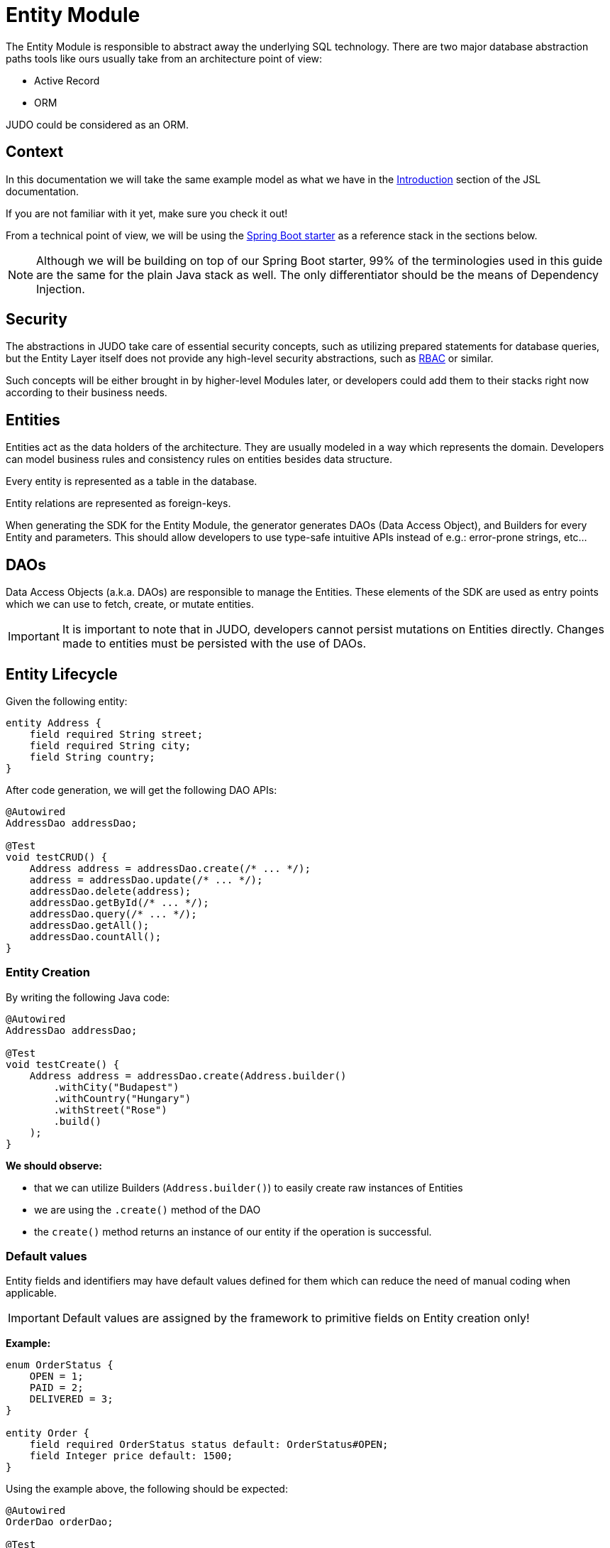 = Entity Module

:idprefix:
:idseparator: -

The Entity Module is responsible to abstract away the underlying SQL technology. There are two major database abstraction
paths tools like ours usually take from an architecture point of view:

* Active Record
* ORM

JUDO could be considered as an ORM.

== Context
In this documentation we will take the same example model as what we have in the xref:meta-jsl:01_intro.adoc[Introduction,window=_blank]
section of the JSL documentation.

If you are not familiar with it yet, make sure you check it out!

From a technical point of view, we will be using the xref:getting-started/04_bootstrap-spring-boot-project.adoc[Spring Boot starter,window=_blank]
as a reference stack in the sections below.

[NOTE]
====
Although we will be building on top of our Spring Boot starter, 99% of the terminologies used in this guide are the same
for the plain Java stack as well. The only differentiator should be the means of Dependency Injection.
====

== Security

The abstractions in JUDO take care of essential security concepts, such as utilizing prepared statements for database queries,
but the Entity Layer itself does not provide any high-level security abstractions, such as https://en.wikipedia.org/wiki/Role-based_access_control[RBAC,window=_blank]
or similar.

Such concepts will be either brought in by higher-level Modules later, or developers could add them to their stacks right
now according to their business needs.

== Entities

Entities act as the data holders of the architecture. They are usually modeled in a way which represents the domain.
Developers can model business rules and consistency rules on entities besides data structure.

Every entity is represented as a table in the database.

Entity relations are represented as foreign-keys.

When generating the SDK for the Entity Module, the generator generates DAOs (Data Access Object), and Builders for every
Entity and parameters. This should allow developers to use type-safe intuitive APIs instead of e.g.: error-prone strings, etc...

== DAOs

Data Access Objects (a.k.a. DAOs) are responsible to manage the Entities. These elements of the SDK are used as entry points
which we can use to fetch, create, or mutate entities.

[IMPORTANT]
====
It is important to note that in JUDO, developers cannot persist mutations on Entities directly. Changes made to entities
must be persisted with the use of DAOs.
====

== Entity Lifecycle

Given the following entity:

[source,jsl]
----
entity Address {
    field required String street;
    field required String city;
    field String country;
}
----

After code generation, we will get the following DAO APIs:

[source,java]
----
@Autowired
AddressDao addressDao;

@Test
void testCRUD() {
    Address address = addressDao.create(/* ... */);
    address = addressDao.update(/* ... */);
    addressDao.delete(address);
    addressDao.getById(/* ... */);
    addressDao.query(/* ... */);
    addressDao.getAll();
    addressDao.countAll();
}

----

=== Entity Creation

By writing the following Java code:

[source,java]
----
@Autowired
AddressDao addressDao;

@Test
void testCreate() {
    Address address = addressDao.create(Address.builder()
        .withCity("Budapest")
        .withCountry("Hungary")
        .withStreet("Rose")
        .build()
    );
}
----

**We should observe:**

* that we can utilize Builders (`Address.builder()`) to easily create raw instances of Entities
* we are using the `.create()` method of the DAO
* the `create()` method returns an instance of our entity if the operation is successful.

=== Default values

Entity fields and identifiers may have default values defined for them which can reduce the need of manual coding when
applicable.

[IMPORTANT]
Default values are assigned by the framework to primitive fields on Entity creation only!

**Example:**

[source,jsl]
----
enum OrderStatus {
    OPEN = 1;
    PAID = 2;
    DELIVERED = 3;
}

entity Order {
    field required OrderStatus status default: OrderStatus#OPEN;
    field Integer price default: 1500;
}
----

Using the example above, the following should be expected:

[source,java]
----
@Autowired
OrderDao orderDao;

@Test
void testDefaults() {
    Order myOrder = orderDao.create(Order.builder().build());

    assertEquals(OrderStatus.OPEN, myOrder.getStatus());
    assertEquals(Optional.of(1500), myOrder.getPrice());
}
----

=== Entity Retrieval / Fetching

Through direct DAO operations, entities can be fetched in multiple ways.

* By one's own ID
* By fetching all
* By forming a custom `query`

**Fetching by id:**

[source,java]
----
@Autowired
AddressDao addressDao;

@Test
void testFetch() {
    Optional<Address> addressAgain = addressDao.getById(address.identifier());
}
----

The `.getById()` method in most cases should be used when we would like to fetch an updated version of an entity for which
we already have a reference to. The return type is Optional because the entity may not exist in the database.

**Fetching every Address entity in the database:**

[source,java]
----
@Autowired
AddressDao addressDao;

@Test
void testAll() {
    List<Address> addressList = addressDao.getAll();
}
----

[IMPORTANT]
The `.getAll()` method should be used carefully, because for large data-sets, it could have a quite significant impact
on performance.

**Fetching with a custom query:**

[source,java]
----
@Autowired
AddressDao addressDao;

@Test
void testQuery() {
    List<Address> addressesInBudapest = addressDao.query()
        .filterByCity(StringFilter.equalTo("Budapest"))
        .orderBy(AddressAttribute.CITY) // or
        //.orderByDescending(AddressAttribute.CITY)
        .execute(20);
}
----

Every DAO has a `.query()` method which is a QueryCustomizer. It is a builder, and you can customize which entities you want to query.

This builder will have `.filter()` methods on it based on the corresponding fields of each Entity. You can filter primitive fields and primitive calculated members as well.

Sorting can be achieved by adding the `.orderBy()` or `.orderByDescending()` method calls to the builder, and providing
the field which we would like to use.

[INFO]
====
Multiple fields may be used for sorting and filtering as well.
====

As a last step, every query must be fired by calling the `.execute()` method.

The `execute` method can be used in various ways :

 * Without parameter `.execute()`, you will gain all element that satisfy the query condition.
 * With one parameter `.execute(Integer limit)`, you can define how many elements you'd like to fetch.
 * With two parameter `.execute(Integer limit, Integer offset)`, you can define an offset to specify how many elements you'd like to skip.

__The return type is always a List.__

If you don't need the instances of the entity, only the count of the fitting entities, you can use the `count` methods.

**Counting every Address entity in the database:**

[source,java]
----
@Autowired
AddressDao addressDao;

@Test
void testAll() {
    Long numberOfAddress = addressDao.countAll();
}
----

**Counting with a custom query:**

[source,java]
----
@Autowired
AddressDao addressDao;

@Test
void testCount() {
    Long numberOfAddressInBudapest = addressDao.query()
            .filterByCity(StringFilter.equalTo("Budapest"))
            .orderBy(AddressAttribute.CITY) // or
            //.orderByDescending(AddressAttribute.CITY)
            .count();
}
----

=== Entity Updates

As mentioned in the previous sections, it is not enough to update a field of an entity, that action alone does not take
care of the persistence part of the operation. In order to persist our changes, we need to do the following:

[source,java]
----
@Autowired
AddressDao addressDao;

@Test
void testUpdate() {
    Address address = addressDao.create(Address.builder()
        // ...
        .build()
    );

    address.setCity("Oslo");
    // in the database the city still "Budapest"

    address = addressDao.update(address);
    // in the database now also "Oslo"

}
----

[IMPORTANT]
It is super important to notice that the `.update()` method has a return value! The Address instance passed as an argument
to the method will NOT be updated. Instead, the return value will have the updated values!

=== Entity validation

From this point onwards, we know how to create and update Entity instances, therefore it is time for us to talk about
validation rules.

Currently, we support two types of validation concepts:

* `required` modifiers
* type-based validations

To understand how to use the `required` modifier, please check the xref:meta-jsl:05_entity.adoc#primitive-field[Primitive Fields,window=_blank]
section of our documentation

**Example:**

[source,jsl]
----
type numeric PostalCode precision : 5 scale : 0;
type string String min-size : 0  max-size : 250;

entity Address {
    field required String street;
    field required String city;
    field PostalCode postalCode;
}
----

Based on the model above, the following should be observed:

* We defined a custom numeric type `PostalCode` with a `precision` of `5` and `scale` of `0`
* We defined a custom string type `String` with a `max-size` of `250`
* We defined fields `street` and `city` as `requried`
* We defined a field `postalCode` with our custom type `PostalCode`

As a result, the following will hold true:

[source,java]
----
@Autowired
AddressDao addressDao;

@Test
void testValidation() {
    // Will throw ValidationException because street and city is missing
    Address address1 = addressDao.create(Address.builder()
        .withPostalCode(1490)
        .build()
    );

    // Will throw ValidationException because the postalCode attribute fails the precision rule defined on PostalCode
    Address address2 = addressDao.create(Address.builder()
        .withCity("Budapest")
        .withStreet("Custom Street 2.")
        .withPostalCode(467890)
        .build()
    );
}
----

=== Entity Deletion

Deleting an entity can be done by calling the `.delete(/* ... */)` method on the DAO and providing a reference to an
entity we wish to delete.

[source,java]
----
@Autowired
AddressDao addressDao;

@Test
void testDelete() {
    addressDao.delete(address);
}
----

[NOTE]
====
Please note that deleting an entity could leave existing references in the codebase. These references must be handled
by developers to prevent them from being used in parts of the code where it could cause issues.
====

== Entity Inheritance

In JUDO Entities may inherit or "subclass" any number of Entities. Consistency is ensured by the toolbox in a way where
if there are colliding members, the transformation will throw an error.

This concept is explained in great detail in the xref:meta-jsl:05_entity.adoc#inheritance[Inheritance,window=_blank]
section of the JSL DSL docs.

Given the following example:

[source,jsl]
----
entity User {
    identifier required Email email;
}

entity abstract Customer {
    field required Address address;
    relation Order[] orders opposite: customer;
}

entity Person extends Customer, User {
    field required String firstName;
    field required String lastName;
    field String fullName <= self.firstName + " " + self.lastName;
}
----

The corresponding `PersonDao` and `Person` Java class will inherit the members from both the `Customer` and `User` entities.

**For example:**

[source,java]
----
@Autowired
PersonDao personDao;

@Test
void testInheritance() {
    Person johnPerson = personDao.create(Person.builder()
            .withFirstName("John")
            .withLastName("Doe")
            .withEmail("john@doe.com")
            .withAddress(Address.builder()
                    .withStreet("Rose")
                    .withCity("Budapest")
                    .build()
            ).build()
    );

    List<Order> ordersForJohn = personDao.queryOrders(johnPerson).execute();

    String city = johnPerson.getAddress().getCity();
}
----

[NOTE]
In this example you may notice that the list of Orders is queried through the `personDao`. The logic behind this will be
explained in great detail in the next sections.

=== AdaptTo
You can get the ancestors of the Person entity if you need it. Use the `adaptTo(Class<T> target)` method.

This method casts the actual element to the target class.

For example :

Each DAO has its own Identifier class, so if you want to use the CustomerDAO to retrieve a Person as a Customer, you'll need to adapt it.

[source,java]
----
@Autowired
AddressDao addressDao;

@Autowired
PersonDao personDao;

@Autowired
UserDao userDao;

@Test
void testAdaptTo() {

    Optional<Customer> johnDoAsACustomer = customerDao.getById(johnPerson.adaptTo(Customer.class).identifier());
    assertTrue(johnDoAsACustomer.isPresent());

    Optional<User> johnDoAsAUser = userDao.getById(johnPerson.adaptTo(User.class).identifier());
    assertTrue(johnDoAsAUser.isPresent());

    // Always will be empty
    Optional<Address> johnDoAsAAddres = addressDao.getById(johnPerson.adaptTo(Address.class).identifier());
    assertEquals(Optional.empty(), johnDoAsAAddres);

}
----

[IMPORTANT]
Only use this method if there is an inherited relation between the entities. This cast is a map between entities. It is up to you to decide how to use it correctly.

== Abstract Entity

The `abstract` modifier has the following effect on entities and DAOs:

* Entities are **not** instantiable via Java code
* Corresponding DAOs do not have a `.create(/* ... */)` method on them

__ You can notice the generated DAO for the Customer entity does not contain the create method. __

== Entity Members

The following members can be declared for each Entity:

* fields
* identifiers
* relations
* calculated members
* queries

=== Fields

There are two types of `fields`:

* Primitive
* Composite

Before continuing, make sure you double-check the corresponding xref:meta-jsl:05_entity.adoc#composition[Composition,window=_blank]
section in the JSL DSL docs understand the reason behind this split.

In essence primitive fields can be for example: derived types of strings, numbers, etc... while "composite fields" can
be other entities or collections of entities.

[IMPORTANT]
The lifecycle of Entity fields are tied to their inclusive Entity, similarly how Aggregate Roots work in DDD.

In the example below, we are showcasing both types under the same Entity:

[source,jsl]
----
entity Order {
    field required OrderStatus status = OrderStatus#OPEN;
    field OrderItem[] orderItems;
    // ...
}
----

Managing the fields `status` and `orderItems` is done directly on the `Order` instance:

[source,java]
----
@Autowired
CustomerDao customerDao;

@Autowired
ProductDao productDao;

@Test
void testFields() {
    Optional<Customer> johnCustomer = customerDao.getById(johnPerson.adaptTo(Customer.class).identifier());

    Product chainsaw = productDao.create(Product.builder().withName("Master Chainsaw").withPrice(1500).build());
    Product butter = productDao.create(Product.builder().withName("Master Butter").withPrice(2).build());

    Order order = orderDao.create(Order.builder()
            .withStatus(OrderStatus.OPEN)
            .build(),
            OrderAttachedRelationsForCreate.builder().withCustomer(johnCustomer.get()).build()
    );

    orderDao.createOrderItems(
            order,
            List.of(OrderItem.builder().withAmount(50).build()),
            List.of(OrderItemAttachedRelationsForCreate.builder().withProduct(butter).build())
    );

    // refresh the order instance after the creation
    order = orderDao.getById(order.identifier()).get();

    order.getOrderItems().get(0).setAmount(300);

    Order updatedOrder = orderDao.update(order);

    assertEquals(300, updatedOrder.getOrderItems().get(0).getAmount());
}
----

In the example above we are creating an `Order`, and after it's creation we are adding an item to it, and lastly persist
the changes.

[IMPORTANT]
====
When we create or fetch Orders, the `Order` instance will "pull in" all of it's fields, which means that if there is an
entity with a field, or fields which may contain multiple hundreds or thousands of elements, it may cause performance issues.

In such cases it is advised to use "relations" instead.
====

// TODO Deep copy explanation

=== Identifiers

Identifiers are similar to fields, but can only be primitive types.

When we define identifiers, the architecture is responsible to ensure that every value is unique. This is enforced at creation
and update calls as well by the corresponding DAOs.

**Example:**

[source,jsl]
----
entity User {
    identifier required Email email;
}
----
[source,java]
----

@Autowired
UserDao userDao;

@Test
void testIdentifier() {

    User user1 = userDao.create(User.builder().withEmail("same@mail.com").build());
    // Will throw ValidationException because the email is not unique
    User user2 = userDao.create(User.builder().withEmail("same@mail.com").build());

}
----
In this scenario, every `User` will have different `email` attributes, enforced by the architecture.

=== Relations

Before continuing, make sure you double-check the corresponding xref:meta-jsl:05_entity.adoc#relations[Relations,window=_blank]
section in the JSL DSL docs.

[IMPORTANT]
====
The main difference between relations and fields is the lifecycle of them. While fields are "composited" and tied to the
lifecycle of the inclusive Entity, relations are managed via DAOs.
====

One may consider relations as associations between entities.

**For example:**

[source,jsl]
----
entity abstract Customer {
    field required Address address;
    relation Order[] orders opposite: customer;
}

entity Person extends Customer, User {
    field required String firstName;
    field required String lastName;
    field String fullName <= self.firstName + " " + self.lastName;
}
----

Based on the example above, the corresponding SDK code will be the following:

[source,java]
----
@Autowired
PersonDao personDao;

@Test
void testRelations() {
    Person johnPerson = personDao.create(Person.builder()
            .withFirstName("John")
            .withLastName("Doe")
            .withEmail("john@doe.com")
            .withAddress(Address.builder()
                    .withCity("Budapest")
                    .withStreet("Rose")
                    .build()
            ).build(),
           PersonAttachedRelationsForCreate.builder()
                    .withOrders(List.of(/* list of Orders */))
                    .build()
    );

    personDao.addOrders(johnPerson, List.of(/* ... */));
    personDao.removeOrders(johnPerson, List.of(/* ... */));
    List<Order> ordersQueried = personDao.queryOrders(johnPerson).execute();
}
----

As we can see, the `orders` relation can only be queried via the `Person` entity's `PersonDao`.

When creating an entity with relations, you attach them using the `PersonAttachedRelationsForCreate`. This builder contains all the relations that the Person entity has, including the inherited ones.

The reason why the lifecycle is split for fields and relations is based on historical experience managing these two
concepts.

Based on what we learned in the past years, it turned out that it's much easier to reason about the lifecycle
of Entities, and their fields (composite, or primitive) this way. In our case, our SDK is straight forward.

Loose coupling (relations) are managed via DAOs, and tighter couplings (fields) are managed on an Entity level.

==== One Way vs Two Way vs opposite-add

Relations can be defined in various ways.

**One way:**

[source,jsl]
----
entity OrderItem {
    field required Integer amount;
    // ...
}

entity Customer {
    relation required OrderItem favouriteItem;
    // ...
}

entity Person extends Customer, User {
    // ...
}
----

Going with this setup the `CustomerDao` will contain the following methods (besides CRUD methods):

[source,java]
----
@Autowired
PersonDao personDao;

@Autowired
OrderItemDao orderItemDao;

@Autowired
ProductDao productDao;

@Test
void testOneWay() {

    Product butter = productDao.create(Product.builder().withName("Butter").withPrice(2).build());
    Product chainsaw = productDao.create(Product.builder().withName("Master Chainsaw").withPrice(1500).build());

    OrderItem orderItem = orderItemDao.create(OrderItem.builder().withAmount(1).build(),
            OrderItemAttachedRelationsForCreate.builder().withProduct(chainsaw).build());

    Person johnPerson = personDao.create(Person.builder()
        .withFirstName("John")
        // ...
        .build()
    );

    // new PersonDAO APIs:
    Optional<OrderItem> favouriteItem = personDao.queryFavouriteItem(johnPerson); // Optional empty
    personDao.setFavouriteItem(johnPerson, orderItem);
    personDao.unsetFavouriteItem(johnPerson);

    personDao.createFavouriteItem(
            johnPerson,
            OrderItem.builder().withAmount(150).build(),
            OrderItemAttachedRelationsForCreate.builder().withProduct(butter).build()
    );
}
----

[IMPORTANT]
====
The `.setFavourite()` can only set existing Order elements.

====

**Two way:**

[source,jsl]
----
entity abstract Customer {
    relation Order[] orders opposite: customer;
    // ...
}

entity Person extends Customer, User {
    // ...
}

entity Order {
    relation required Customer customer opposite: orders;
    // ...
}
----

Modeling the two entities this way, the resulting DAO APIs are extended to contain the following methods:

[source,java]
----
@Autowired
AddressDao addressDao;

@Autowired
PersonDao personDao;

@Autowired
OrderDao orderDao;

@Autowired
PoductDao productDao;

@Test
void testTwoWay() {
    Product butter = productDao.create(Product.builder().withName("Butter").withPrice(2).build());
    Person johnPerson = personDao.create(Person.builder()
            .withFirstName("John")
            .withLastName("Doe")
            .withEmail("john@doe.com")
            .withAddress(Address.builder()
                    .withCity("Budapest")
                    .withStreet("Rose")
                    .build()
            ).build()
    );

    // new PersonDAO APIs:
    personDao.createOrders(johnPerson, List.of(/* ... */));
    personDao.addOrders(johnPerson, List.of(/* ... */));
    personDao.removeOrders(johnPerson, List.of(/* ... */));
    personDao.queryOrders(johnPerson).execute();
    List<Order> queriedOrders = personDao.queryOrders(johnPerson).execute();

    Order order = orderDao.create(Order.builder()
            .withStatus(OrderStatus.OPEN)
            .build(),
            OrderAttachedRelationsForCreate.builder().withCustomer(johnPerson.adaptTo(Customer.class)).build()
    );

    orderDao.createOrderItems(order, List.of(OrderItem.builder().withAmount(50).build()), List.of(OrderItemAttachedRelationsForCreate.builder().withProduct(butter).build()));

    // new OrderDAO APIs:
    Optional<Customer> customerForOrder = Optional.ofNullable(orderDao.queryCustomer(order));
    orderDao.setCustomer(order, customerForOrder.get());
}
----

**Opposite add:**

[source,jsl]
----
entity OrderItem {
    relation required Product product opposite-add: orderItems[];
    // ...
}

entity Product {
    // ...
}
----

The "opposite-add" case is a bit different compared to the ones above. If you model your relations this way, the `ProductDao`
will be adjusted, even though we did not define any relation pointing to the `OrderItem` entity.

The resulting `OrderDao` API will contain the following additional methods:

[source,java]
----
@Autowired
ProductDao productDao;

@Test
void testOppositeAdd() {
    Product chainsaw = productDao.create(Product.builder().withName("Master Chainsaw").withPrice(1500).build());

    // new ProductDAO APIs:
    productDao.createOrderItems(chainsaw, List.of(/* ... */));
    productDao.addOrderItems(chainsaw, List.of(/* ... */));
    productDao.removeOrderItems(chainsaw, List.of(/* ... */));
    List<OrderItem> queriedOrderItems = productDao.queryOrderItems(chainsaw).execute();
}
----

=== Relation DAO methods summarized

==== Not required Single Relations

For the given model:

[source,jsl]
----
entity Person {
    relation Person bestFriend;
}
----

The following methods will be generated:

* `Person queryBestFriend(Person object)` return type `Optional<Person>`
* `void setBestFriend(Person object, Person relatedObject)`
* `void unsetBestFriend(Person object)`

==== Required Single Relations

For the given model:

[source,jsl]
----
entity Person {
    relation required Animal pet;
}
----

The following methods will be generated:

* `Animal queryPet(Person object)` return type `Person`
* `void setPet(Person object, Animal relatedObject)`

In case of `required` relations, DAOs will not contain an `unset` method.

==== Multiple Relations

For the given model:

[source,jsl]
----
entity Person {
    relation Order[] orders;
}
----

The following methods will be generated:

* `List<Order> createOrders(Person object, List.of(/* Orders */))`
* `Order createOrders(Person object, Order relatedObject)`
* `List<Order> createOrders(Person object, List.of(/* Orders */), List.of(/* OrderAttachedRelations */))`)`
* `Order createOrders(Person object, Order relatedObject, OrderAttachedRelationsForCreate attachedObject)`
* `void addOrders(Person object, List.of(/* ... */))`
* `void addOrders(Person object, Order relatedObject)`
* `void removeOrders(Person object, List.of(/* ... */))`
* `void removeOrders(Person object, Order relatedObject)`
* `QueryCustomizer queryOrders(Person object)`

The main difference between `createOrders` and `addOrders` is that `createOrders` explicitly creates not yet persisted
entries, while `addOrders` throws an exception if any of them are not yet persisted.

=== Calculated members

Calculated members are dynamic attributes on each entity. The purpose of them is to give developers means to define complex
"data types" where values are calculated at runtime, rather than statically persisting them.

[IMPORTANT]
====
Calculated values are computed at query time, only once. If you would like to "refresh" a derived value, you must persist your
instance state (if there are changes), and re-fetch it by e.g.: calling `getById()`, or `.query()` on a DAO.
====

**For example:**

[source,jsl]
----
entity Person extends Customer, User {
    field required String firstName;
    field required String lastName;
    field String fullName <= self.firstName + " " + self.lastName;
}
----

The `fullName` attribute's value is not persisted in the database, but calculated when an instance is fetched.

[source,java]
----
@Autowired
PersonDao personDao;

@Test
void testCalculatedMembers() {
    personDao.create(Person.builder()
            .withFirstName("John")
            .withLastName("Doe")
            .withEmail("john@doe.com")
            .withAddress(Address.builder()
                    .withCity("Budapest")
                    .withStreet("Rose")
                    .build()
            ).build()
    );

    List<Person> persons = personDao.query()
            .filterByEmail(StringFilter.equalTo("john@doe.com"))
            .execute();

    persons.get(0).setFirstName("Johny");
    // the calculated member didn't changed
    assertEquals(Optional.of("John Doe"), persons.get(0).getFullName());

    // refresh person calculated fields
    Person person = personDao.update(persons.get(0));
    assertEquals(Optional.of("Johny Doe"), person.getFullName());
}
----

Calculated members are not limited to primitive types!

You may find a detailed description of the expression syntax for calculated members in the xref:meta-jsl:05_entity.adoc#calculated-members[Calculated members,window=_blank]
section of the JSL DSL documentation.

=== Fetching

You can influence the behavior of a relation. You have the flexibility to fetch a relation like a field.
For more information, you can refer to the xref:meta-jsl:05_entity.adoc#fetching-strategy[Fetching strategy,window=_blank] section.

**For example:**
[source,jsl]
----
entity OrderItem {
	relation required Product product opposite-add: orderItems[] eager: true;
	field required Integer amount;
	field String productName <= self.product.name;
	field Integer price <= self.amount * self.product.price;
}

entity Product {
	identifier required String name;
	field required Integer price;
}
----
[source, java]
----

@Autowired
ProductDao productDao;

@Autowired
OrderItemDao orderItemDao;

@Test
public void testFetch() {

    Product product = productDao.create(Product.builder().withName("Butter").withPrice(3).build());

    OrderItem orderItem = orderItemDao.create(OrderItem.builder().withAmount(20).withProduct(product).build());

    assertEquals("Butter", orderItem.getProduct().getName());
}
----


=== Instance Query

Queries are dynamic capabilities of Entities. They let the modeler create dynamic functions/methods which can return values
for entity instances at runtime.

Main differences distinguishing `calculated` members from `queries` from an SDK point of view:

[options="header"]
|======================================================================
|Property                               | derived   | query
| Available on Entity                   | `true`    | `false`
| Available on Dao                      | `false`   | `true`
| Runs when Entity is queried           | `true`    | `false`
| Can be run multiple times, manually   | `false`*  | `true`
| Can have input parameters             | `false`   | `true`
|======================================================================

__* Calculated values can be "refreshed" by re-query-ing the entity instance__

As stated in the table above, instance queries are defined as entity members, however, from a technical point of view
the `query` is generated on DAOs, and not as methods/fields on entities.

Since queries are methods on DAOs, they can be called explicitly any number of times.

Regardless of the number of parameters in the model, the DAO method's first parameter will always be an instance
of the entity on which we defined the query.

**Example:**

[source,jsl]
----
entity Lead {
    field Integer value = 100000;
    relation required SalesPerson salesPerson opposite: leads;
    // ...
}

entity SalesPerson extends Person {
    relation Lead[] leads opposite: salesPerson;
    relation Lead[] leadsOver10 <= self.leadsOver(limit = 10);
    // ...
}

query Lead[] leadsOver(Integer limit = 100) on SalesPerson <= self.leads.filter(lead | lead.value > limit);

----

One of the many neat aspects of queries is the ability for them to be composed into other entity members.

In the example above, we should notice the use of the `calculated` field `leadsOver10` utilizing the `leadsOver` query.

The corresponding Java SDK should look like the following:

[source,java]
----

@Autowired
SalesPersonDao salesPersonDao;

@Test
void testQuery() {
    SalesPerson createdSalesPerson = salesPersonDao.create(SalesPerson.builder()
                    .withFirstName("Super")
                    .withLastName("Person")
                    .withEmail("super.person@mail.com")
                    .withAddress(Address.builder().withStreet("Rose").withCity("Budapest").build())
                    .build()
            );

    List<Lead> leadsOver = salesPersonDao
            .queryLeadsOver(createdSalesPerson, SalesPersonLeadsOverParameter.builder()
                    .withLimit(200) // explicit definition of "limit" to have value of 200 instead of the default 100
                    .build()
            )
            .execute();

    List<Lead> leadsOver10 = salesPersonDao.queryLeadsOver10(createdSalesPerson).execute();
----

The query's return depends on the JSL types:

  *  Primitive queries will return the primitive type representation.
  *  Single-entity queries will return an Optional within the Entity class.
  *  List-entity queries will return a QueryCustomizer.

== Static Query

Since static queries are defined on a root level of our models, they are considered special. They cannot be directly tied
to entities, therefore they cannot be generated on entity prefixes/namespaces (e.g.: `LeadDao`). Every static query
defined in our model will manifest a dedicated DAO (e.g.: `TotalNumberOfLeadsDao`).

**Example:**

[source,jsl]
----
model QueryModel;

type numeric Integer precision : 9 scale : 0;

query Integer totalNumberOfLeads() <= Lead!all()!size();
query Lead[] rootAllLeadsBetween(Integer min = 0, Integer max = 100) <= Lead!filter(l | l.value > min and  l.value < max);
query Integer rootCountAllLeadsBetween(Integer min = 0, Integer max = 100) <= Lead!filter(l | l.value > min and  l.value < max)!size();

entity Lead {
	field Integer value;
}
----

Depending on the return types, and the existence or absence of parameters, the generated APIs differ.

=== Parameterless Static Query

Parameterless static queries are generated on their corresponding dedicated DAOs and contain an `.execute()` method.

[source,java]
----
@Autowired
TotalNumberOfLeadsDao totalNumberOfLeadsDao;

@Autowired
LeadDao leadDao;

@Test
public void testStaticQuery() {
    leadDao.create(Lead.builder().withValue(50).build());
    leadDao.create(Lead.builder().withValue(175).build());

    assertEquals(2, totalNumberOfLeadsDao.execute());
}
----

=== Static Queries with parameters

Compared to parameterless static queries, the generated Java methods differ based on return types.

Methods for queries returning:

* Collections: start with "query", and parameters can be set on then. Since queries are builders, we need to call the .execute() method in order to get the actual results.
* Single references, or primitives: contain an `.execute()`, and parameters can be set on the same method.

[source,java]
----
@Autowired
RootAllLeadsBetweenDao rootAllLeadsBetweenDao;

@Autowired
RootCountAllLeadsBetweenDao rootCountAllLeadsBetweenDao;

@Autowired
LeadDao leadDao;

@Test
public void testStaticQuery() {
    leadDao.create(Lead.builder().withValue(50).build());
    leadDao.create(Lead.builder().withValue(175).build());

    List<Lead> rootAllLeadsBetween = rootAllLeadsBetweenDao.query(
                    RootAllLeadsBetweenParameter.builder()
                            .withMax(80)
                            .withMin(10)
                            .build())
            .execute();

    assertEquals(1, rootAllLeadsBetween.size());
    assertEquals(Optional.of(50), rootAllLeadsBetween.get(0).getValue());

    Integer rootCountAllLeadsBetween = rootCountAllLeadsBetweenDao.execute(RootCountAllLeadsBetweenParameter.builder()
            .withMin(10)
            .withMax(80)
            .build()
    );

    assertEquals(1, rootCountAllLeadsBetween);
}
----

The reason why the API is different for collection types and every other type is to let developers provide additional
filter and paging capabilities as traditional queries have.

**Example:**

[source,java]
----
    @Autowired
    RootAllLeadsBetweenDao rootAllLeadsBetweenDao;

    @Test
    public void testStaticQuery() {
        // ...

        List<Lead> rootAllLeadsBetween = rootAllLeadsBetweenDao.query(RootAllLeadsBetweenParameter.builder()
                        .withMax(80)
                        .build())
                .orderBy(LeadAttribute.VALUE) // additional ordering
                .execute(20); // additionl limit
    }
----
